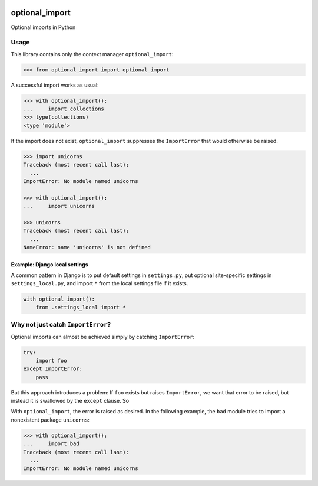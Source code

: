 .. figure:: https://circleci.com/gh/cardforcoin/optional_import.png?circle-token=d834124e03717f6619b867f13c8a85f254298df5
   :alt: Build status


optional_import
===============

Optional imports in Python

.. pypi - Everything below this line goes into the description for PyPI.


Usage
-----

This library contains only the context manager ``optional_import``:

.. code:: python

    >>> from optional_import import optional_import

A successful import works as usual:

.. code:: python

    >>> with optional_import():
    ...     import collections
    >>> type(collections)
    <type 'module'>

If the import does not exist, ``optional_import`` suppresses the
``ImportError`` that would otherwise be raised.

.. code:: python

    >>> import unicorns
    Traceback (most recent call last):
      ...
    ImportError: No module named unicorns

    >>> with optional_import():
    ...     import unicorns

    >>> unicorns
    Traceback (most recent call last):
      ...
    NameError: name 'unicorns' is not defined


Example: Django local settings
~~~~~~~~~~~~~~~~~~~~~~~~~~~~~~

A common pattern in Django is to put default settings in ``settings.py``,
put optional site-specific settings in ``settings_local.py``, and import
``*`` from the local settings file if it exists.

.. code:: python

    with optional_import():
        from .settings_local import *


Why not just catch ``ImportError``?
-----------------------------------

Optional imports can almost be achieved simply by catching ``ImportError``:

.. code:: python

    try:
        import foo
    except ImportError:
        pass

But this approach introduces a problem: If ``foo`` exists but raises
``ImportError``, we want that error to be raised, but instead it is
swallowed by the ``except`` clause. So

With ``optional_import``, the error is raised as desired. In the following
example, the ``bad`` module tries to import a nonexistent package ``unicorns``:

.. code:: python

    >>> with optional_import():
    ...     import bad
    Traceback (most recent call last):
      ...
    ImportError: No module named unicorns
